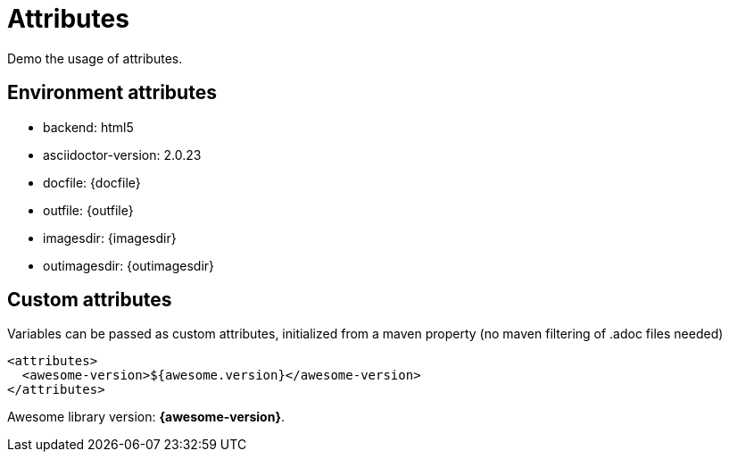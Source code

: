= Attributes

Demo the usage of attributes.

== Environment attributes 

* backend: {backend}
* asciidoctor-version: {asciidoctor-version}
* docfile: {docfile}
* outfile: {outfile}
* imagesdir: {imagesdir}
* outimagesdir: {outimagesdir}

== Custom attributes

Variables can be passed as custom attributes, initialized from a maven property (no maven filtering of .adoc files needed)

[source, xml]
----
<attributes>
  <awesome-version>${awesome.version}</awesome-version>
</attributes>
----

Awesome library version: *{awesome-version}*.
